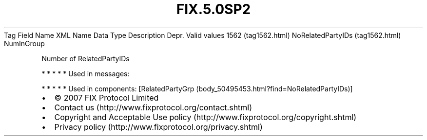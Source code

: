 .TH FIX.5.0SP2 "" "" "Tag #1562"
Tag
Field Name
XML Name
Data Type
Description
Depr.
Valid values
1562 (tag1562.html)
NoRelatedPartyIDs (tag1562.html)
NumInGroup
.PP
Number of RelatedPartyIDs
.PP
   *   *   *   *   *
Used in messages:
.PP
   *   *   *   *   *
Used in components:
[RelatedPartyGrp (body_50495453.html?find=NoRelatedPartyIDs)]

.PD 0
.P
.PD

.PP
.PP
.IP \[bu] 2
© 2007 FIX Protocol Limited
.IP \[bu] 2
Contact us (http://www.fixprotocol.org/contact.shtml)
.IP \[bu] 2
Copyright and Acceptable Use policy (http://www.fixprotocol.org/copyright.shtml)
.IP \[bu] 2
Privacy policy (http://www.fixprotocol.org/privacy.shtml)
